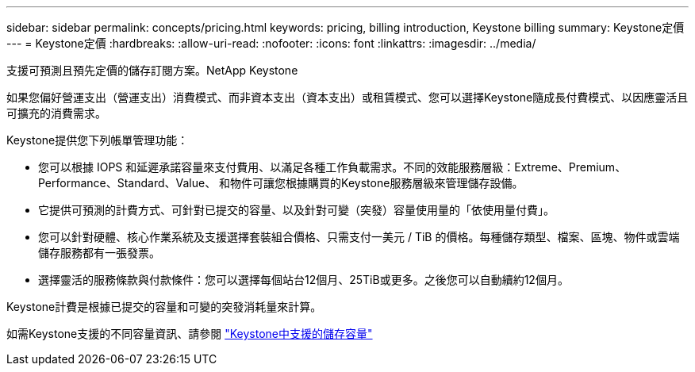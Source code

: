 ---
sidebar: sidebar 
permalink: concepts/pricing.html 
keywords: pricing, billing introduction, Keystone billing 
summary: Keystone定價 
---
= Keystone定價
:hardbreaks:
:allow-uri-read: 
:nofooter: 
:icons: font
:linkattrs: 
:imagesdir: ../media/


[role="lead"]
支援可預測且預先定價的儲存訂閱方案。NetApp Keystone

如果您偏好營運支出（營運支出）消費模式、而非資本支出（資本支出）或租賃模式、您可以選擇Keystone隨成長付費模式、以因應靈活且可擴充的消費需求。

Keystone提供您下列帳單管理功能：

* 您可以根據 IOPS 和延遲承諾容量來支付費用、以滿足各種工作負載需求。不同的效能服務層級：Extreme、Premium、Performance、Standard、Value、 和物件可讓您根據購買的Keystone服務層級來管理儲存設備。
* 它提供可預測的計費方式、可針對已提交的容量、以及針對可變（突發）容量使用量的「依使用量付費」。
* 您可以針對硬體、核心作業系統及支援選擇套裝組合價格、只需支付一美元 / TiB 的價格。每種儲存類型、檔案、區塊、物件或雲端儲存服務都有一張發票。
* 選擇靈活的服務條款與付款條件：您可以選擇每個站台12個月、25TiB或更多。之後您可以自動續約12個月。


Keystone計費是根據已提交的容量和可變的突發消耗量來計算。

如需Keystone支援的不同容量資訊、請參閱 link:../concepts/supported-storage-capacity.html["Keystone中支援的儲存容量"]
